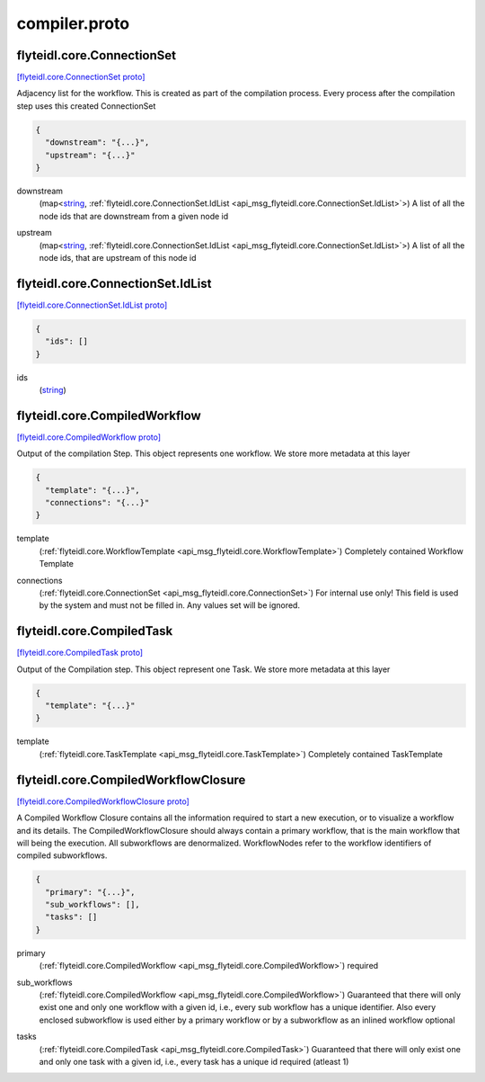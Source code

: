 .. _api_file_flyteidl/core/compiler.proto:

compiler.proto
============================

.. _api_msg_flyteidl.core.ConnectionSet:

flyteidl.core.ConnectionSet
---------------------------

`[flyteidl.core.ConnectionSet proto] <https://github.com/flyteorg/flyteidl/blob/master/protos/flyteidl/core/compiler.proto#L11>`_

Adjacency list for the workflow. This is created as part of the compilation process. Every process after the compilation
step uses this created ConnectionSet

.. code-block:: json

  {
    "downstream": "{...}",
    "upstream": "{...}"
  }

.. _api_field_flyteidl.core.ConnectionSet.downstream:

downstream
  (map<`string <https://developers.google.com/protocol-buffers/docs/proto#scalar>`_, :ref:`flyteidl.core.ConnectionSet.IdList <api_msg_flyteidl.core.ConnectionSet.IdList>`>) A list of all the node ids that are downstream from a given node id
  
  
.. _api_field_flyteidl.core.ConnectionSet.upstream:

upstream
  (map<`string <https://developers.google.com/protocol-buffers/docs/proto#scalar>`_, :ref:`flyteidl.core.ConnectionSet.IdList <api_msg_flyteidl.core.ConnectionSet.IdList>`>) A list of all the node ids, that are upstream of this node id
  
  
.. _api_msg_flyteidl.core.ConnectionSet.IdList:

flyteidl.core.ConnectionSet.IdList
----------------------------------

`[flyteidl.core.ConnectionSet.IdList proto] <https://github.com/flyteorg/flyteidl/blob/master/protos/flyteidl/core/compiler.proto#L12>`_


.. code-block:: json

  {
    "ids": []
  }

.. _api_field_flyteidl.core.ConnectionSet.IdList.ids:

ids
  (`string <https://developers.google.com/protocol-buffers/docs/proto#scalar>`_) 
  





.. _api_msg_flyteidl.core.CompiledWorkflow:

flyteidl.core.CompiledWorkflow
------------------------------

`[flyteidl.core.CompiledWorkflow proto] <https://github.com/flyteorg/flyteidl/blob/master/protos/flyteidl/core/compiler.proto#L24>`_

Output of the compilation Step. This object represents one workflow. We store more metadata at this layer

.. code-block:: json

  {
    "template": "{...}",
    "connections": "{...}"
  }

.. _api_field_flyteidl.core.CompiledWorkflow.template:

template
  (:ref:`flyteidl.core.WorkflowTemplate <api_msg_flyteidl.core.WorkflowTemplate>`) Completely contained Workflow Template
  
  
.. _api_field_flyteidl.core.CompiledWorkflow.connections:

connections
  (:ref:`flyteidl.core.ConnectionSet <api_msg_flyteidl.core.ConnectionSet>`) For internal use only! This field is used by the system and must not be filled in. Any values set will be ignored.
  
  


.. _api_msg_flyteidl.core.CompiledTask:

flyteidl.core.CompiledTask
--------------------------

`[flyteidl.core.CompiledTask proto] <https://github.com/flyteorg/flyteidl/blob/master/protos/flyteidl/core/compiler.proto#L32>`_

Output of the Compilation step. This object represent one Task. We store more metadata at this layer

.. code-block:: json

  {
    "template": "{...}"
  }

.. _api_field_flyteidl.core.CompiledTask.template:

template
  (:ref:`flyteidl.core.TaskTemplate <api_msg_flyteidl.core.TaskTemplate>`) Completely contained TaskTemplate
  
  


.. _api_msg_flyteidl.core.CompiledWorkflowClosure:

flyteidl.core.CompiledWorkflowClosure
-------------------------------------

`[flyteidl.core.CompiledWorkflowClosure proto] <https://github.com/flyteorg/flyteidl/blob/master/protos/flyteidl/core/compiler.proto#L41>`_

A Compiled Workflow Closure contains all the information required to start a new execution, or to visualize a workflow
and its details. The CompiledWorkflowClosure should always contain a primary workflow, that is the main workflow that
will being the execution. All subworkflows are denormalized. WorkflowNodes refer to the workflow identifiers of
compiled subworkflows.

.. code-block:: json

  {
    "primary": "{...}",
    "sub_workflows": [],
    "tasks": []
  }

.. _api_field_flyteidl.core.CompiledWorkflowClosure.primary:

primary
  (:ref:`flyteidl.core.CompiledWorkflow <api_msg_flyteidl.core.CompiledWorkflow>`) required
  
  
.. _api_field_flyteidl.core.CompiledWorkflowClosure.sub_workflows:

sub_workflows
  (:ref:`flyteidl.core.CompiledWorkflow <api_msg_flyteidl.core.CompiledWorkflow>`) Guaranteed that there will only exist one and only one workflow with a given id, i.e., every sub workflow has a
  unique identifier. Also every enclosed subworkflow is used either by a primary workflow or by a subworkflow
  as an inlined workflow
  optional
  
  
.. _api_field_flyteidl.core.CompiledWorkflowClosure.tasks:

tasks
  (:ref:`flyteidl.core.CompiledTask <api_msg_flyteidl.core.CompiledTask>`) Guaranteed that there will only exist one and only one task with a given id, i.e., every task has a unique id
  required (atleast 1)
